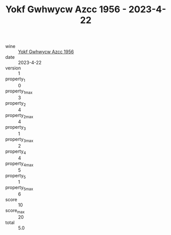 :PROPERTIES:
:ID:                     39d62b1a-4e0f-40f0-8601-7f473c58d662
:END:
#+TITLE: Yokf Gwhwycw Azcc 1956 - 2023-4-22

- wine :: [[id:49db3eb7-0598-4cb6-9032-48d3bbec38aa][Yokf Gwhwycw Azcc 1956]]
- date :: 2023-4-22
- version :: 1
- property_1 :: 0
- property_1_max :: 3
- property_2 :: 4
- property_2_max :: 4
- property_3 :: 1
- property_3_max :: 2
- property_4 :: 4
- property_4_max :: 5
- property_5 :: 1
- property_5_max :: 6
- score :: 10
- score_max :: 20
- total :: 5.0


